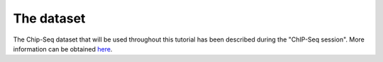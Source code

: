 
The dataset
============

The Chip-Seq dataset that will be used throughout this tutorial has been described during the "ChIP-Seq session". More information can be obtained `here <http://morganetc.github.io/atelier_chip-seq_roscoff_2014/>`_.





